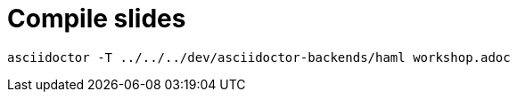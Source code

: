 
= Compile slides

[source, bash]
----
asciidoctor -T ../../../dev/asciidoctor-backends/haml workshop.adoc
----